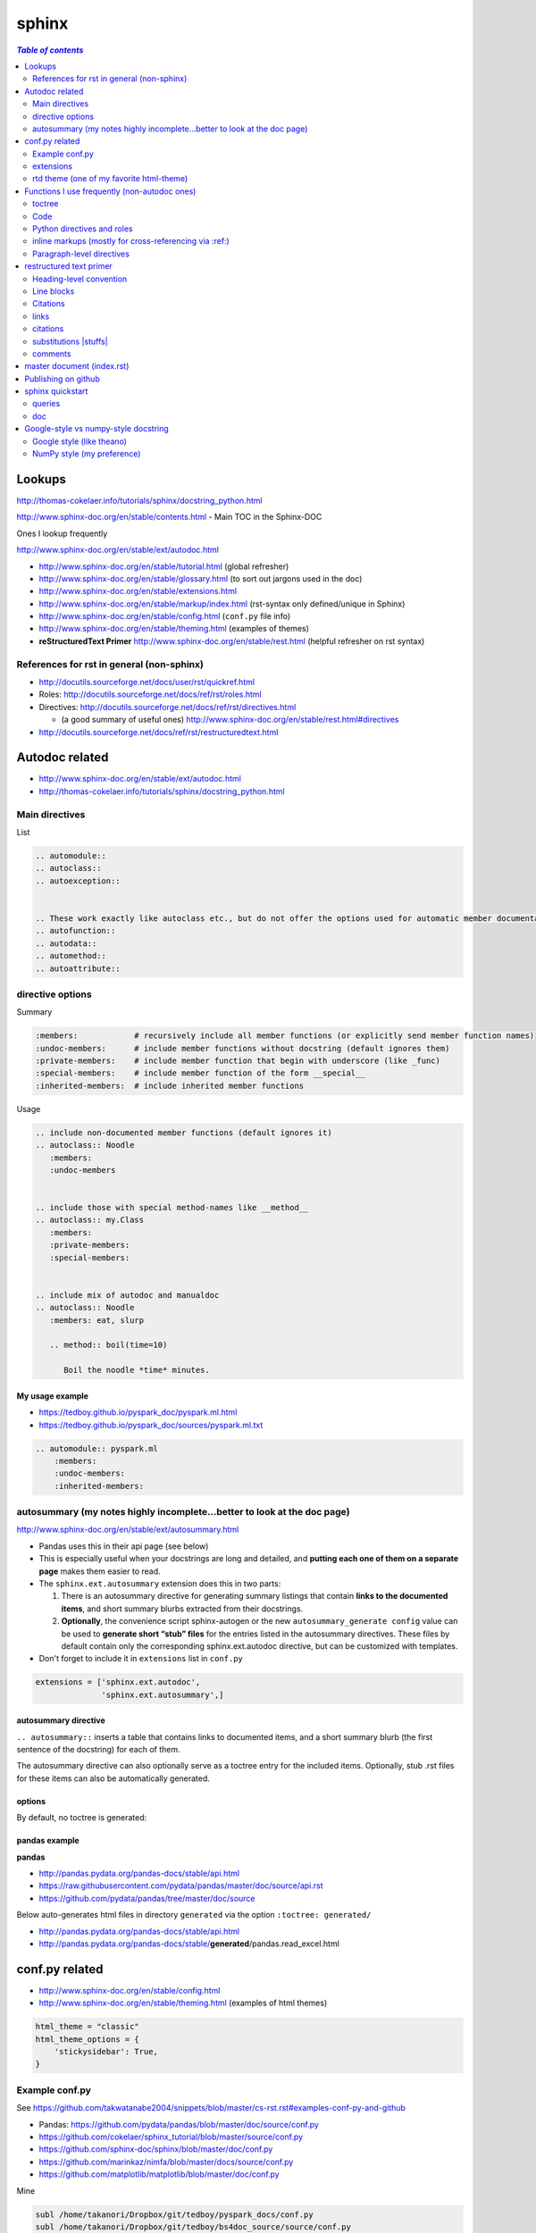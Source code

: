 .. THIS WILL BE IGNORED...I THOUGHT USING ``.. code-block`` will suppress
   the rst commands from running, but I turned out to be wrong (as usual)
   
sphinx
""""""
.. contents:: `Table of contents`
   :depth: 2
   :local:

#######
Lookups
#######
http://thomas-cokelaer.info/tutorials/sphinx/docstring_python.html

http://www.sphinx-doc.org/en/stable/contents.html - Main TOC in the Sphinx-DOC

Ones I lookup frequently

http://www.sphinx-doc.org/en/stable/ext/autodoc.html

- http://www.sphinx-doc.org/en/stable/tutorial.html (global refresher)
- http://www.sphinx-doc.org/en/stable/glossary.html (to sort out jargons used in the doc)
- http://www.sphinx-doc.org/en/stable/extensions.html
- http://www.sphinx-doc.org/en/stable/markup/index.html (rst-syntax only defined/unique in Sphinx)
- http://www.sphinx-doc.org/en/stable/config.html (``conf.py`` file info)
- http://www.sphinx-doc.org/en/stable/theming.html (examples of themes)
- **reStructuredText Primer** http://www.sphinx-doc.org/en/stable/rest.html (helpful refresher on rst syntax)

******************************************
References for rst in general (non-sphinx)
******************************************
- http://docutils.sourceforge.net/docs/user/rst/quickref.html
- Roles: http://docutils.sourceforge.net/docs/ref/rst/roles.html
- Directives: http://docutils.sourceforge.net/docs/ref/rst/directives.html

  - (a good summary of useful ones) http://www.sphinx-doc.org/en/stable/rest.html#directives
- http://docutils.sourceforge.net/docs/ref/rst/restructuredtext.html

###############
Autodoc related
###############
- http://www.sphinx-doc.org/en/stable/ext/autodoc.html
- http://thomas-cokelaer.info/tutorials/sphinx/docstring_python.html


***************
Main directives
***************
List

.. code-block:: rst

    .. automodule::
    .. autoclass::
    .. autoexception::


    .. These work exactly like autoclass etc., but do not offer the options used for automatic member documentation.
    .. autofunction::
    .. autodata::
    .. automethod::
    .. autoattribute::

        




*****************
directive options
*****************
Summary

.. code-block:: bash

    :members:            # recursively include all member functions (or explicitly send member function names)
    :undoc-members:      # include member functions without docstring (default ignores them)
    :private-members:    # include member function that begin with underscore (like _func)
    :special-members:    # include member function of the form __special__
    :inherited-members:  # include inherited member functions

Usage

.. code-block:: rst

    .. include non-documented member functions (default ignores it)
    .. autoclass:: Noodle
       :members:
       :undoc-members


    .. include those with special method-names like __method__
    .. autoclass:: my.Class
       :members:
       :private-members:
       :special-members:


    .. include mix of autodoc and manualdoc
    .. autoclass:: Noodle
       :members: eat, slurp

       .. method:: boil(time=10)

          Boil the noodle *time* minutes.

My usage example
================
- https://tedboy.github.io/pyspark_doc/pyspark.ml.html
- https://tedboy.github.io/pyspark_doc/sources/pyspark.ml.txt


.. code-block:: rst

    .. automodule:: pyspark.ml
        :members:
        :undoc-members:
        :inherited-members:




*************************************************************************
autosummary (my notes highly incomplete...better to look at the doc page)
*************************************************************************
http://www.sphinx-doc.org/en/stable/ext/autosummary.html

- Pandas uses this in their api page (see below)
- This is especially useful when your docstrings are long and detailed, and 
  **putting each one of them on a separate page** makes them easier to read.
- The ``sphinx.ext.autosummary`` extension does this in two parts:

  #. There is an autosummary directive for generating summary listings that 
     contain **links to the documented items**, and short summary blurbs extracted 
     from their docstrings.
  #. **Optionally**, the convenience script sphinx-autogen or the new 
     ``autosummary_generate config`` value can be used to 
     **generate short “stub” files** for the entries listed in the 
     autosummary directives. These files by default contain only the 
     corresponding sphinx.ext.autodoc directive, but can be customized 
     with templates.

- Don't forget to include it in ``extensions`` list in ``conf.py``

.. code-block:: python

    extensions = ['sphinx.ext.autodoc',
                  'sphinx.ext.autosummary',]


autosummary directive
=====================
``.. autosummary::`` inserts a table that contains links to documented items, 
and a short summary blurb (the first sentence of the docstring) for each of them.

The autosummary directive can also optionally serve as a toctree entry for the included items. Optionally, stub .rst files 
for these items can also be automatically generated.

options
=======
By default, no toctree is generated:




pandas example
==============
**pandas** 

- http://pandas.pydata.org/pandas-docs/stable/api.html
- https://raw.githubusercontent.com/pydata/pandas/master/doc/source/api.rst
- https://github.com/pydata/pandas/tree/master/doc/source


Below auto-generates html files in directory ``generated`` via the option ``:toctree: generated/``

- http://pandas.pydata.org/pandas-docs/stable/api.html
- http://pandas.pydata.org/pandas-docs/stable/**generated**/pandas.read_excel.html

###############
conf.py related
###############
- http://www.sphinx-doc.org/en/stable/config.html
- http://www.sphinx-doc.org/en/stable/theming.html (examples of html themes)

.. code-block:: python

    html_theme = "classic"
    html_theme_options = {
        'stickysidebar': True,
    }

***************
Example conf.py
***************
See https://github.com/takwatanabe2004/snippets/blob/master/cs-rst.rst#examples-conf-py-and-github

- Pandas: https://github.com/pydata/pandas/blob/master/doc/source/conf.py
- https://github.com/cokelaer/sphinx_tutorial/blob/master/source/conf.py
- https://github.com/sphinx-doc/sphinx/blob/master/doc/conf.py
- https://github.com/marinkaz/nimfa/blob/master/docs/source/conf.py
- https://github.com/matplotlib/matplotlib/blob/master/doc/conf.py

Mine

.. code-block:: bash

    subl /home/takanori/Dropbox/git/tedboy/pyspark_docs/conf.py
    subl /home/takanori/Dropbox/git/tedboy/bs4doc_source/source/conf.py

**********
extensions
**********
- **extension** = a Python module that provides additional features for Sphinx projects
- http://www.sphinx-doc.org/en/stable/extensions.html

In ``conf.py``: 

.. code-block:: python

    extensions = [
        'sphinx.ext.autodoc',
        'sphinx.ext.viewcode',
        'epytext',
        'sphinx.ext.mathjax',
    ]

Ones i care about (including 3rd party...keep adding to the list as i find new ones)
=======================================
.. code-block:: python

    import sphinx
    import numpydoc
    import IPython.sphinxext

    # include fullpath to 3rd party ones (see packages like pandas,sklearn,mpl for example conf.py that does this)
    sys.path.append(os.path.abspath('sphinxext'))

    # include full list
    extensions = [# built-ins
                  'sphinx.ext.autodoc',
                  'sphinx.ext.autosummary',
                  'sphinx.ext.doctest',
                  'sphinx.ext.extlinks',
                  'sphinx.ext.todo',
                  'sphinx.ext.coverage',
                  'sphinx.ext.pngmath',
                  'sphinx.ext.ifconfig',
                  # 3rd parties
                  'numpydoc', # used to parse numpy-style docstrings for autodoc
                  'IPython.sphinxext.ipython_console_highlighting',
                  'IPython.sphinxext.ipython_directive'
                  'sphinx.ext.intersphinx',
                  ]



Examples
========
matplotlib: https://github.com/matplotlib/matplotlib/tree/master/doc

.. code-block:: python

    extensions = ['matplotlib.sphinxext.mathmpl', 'sphinxext.math_symbol_table',
                  'sphinx.ext.autodoc', 'matplotlib.sphinxext.only_directives',
                  'sphinx.ext.doctest', 'sphinx.ext.autosummary',
                  'matplotlib.sphinxext.plot_directive',
                  'sphinx.ext.inheritance_diagram',
                  'sphinxext.gen_gallery', 'sphinxext.gen_rst',
                  'sphinxext.github',
                  'numpydoc']


scipy-lecture-note: https://github.com/scipy-lectures/scipy-lecture-notes

Ensure `sphinxext <https://github.com/scipy-lectures/scipy-lecture-notes/tree/master/sphinxext>`_ dir is added to local path

.. code-block:: python

    sys.path.append(os.path.abspath('sphinxext'))
    extensions = [
            'gen_rst',
            'sphinx.ext.autodoc',
            'sphinx.ext.doctest',
            #'matplotlib.sphinxext.plot_directive',
            'plot_directive',
            'only_directives',
            'ipython_console_highlighting',
            #'matplotlib.sphinxext.only_directives',
            'sphinx.ext.pngmath',
            'sphinx.ext.intersphinx',
            'sphinx.ext.extlinks',
    ]

Scikit: https://github.com/scikit-learn/scikit-learn/tree/master/doc

.. code-block:: python

    sys.path.insert(0, os.path.abspath('sphinxext'))
    extensions = ['gen_rst',
                  'sphinx.ext.autodoc', 'sphinx.ext.autosummary',
                  'sphinx.ext.pngmath', 'numpy_ext.numpydoc',
                  'sphinx.ext.linkcode', 'sphinx.ext.doctest',
                  ]

Pandas: https://github.com/pydata/pandas/blob/master/doc/source/conf.py

.. code-block:: python

    sys.path.insert(0, os.path.abspath('../sphinxext'))

    sys.path.extend([

        # numpy standard doc extensions
        os.path.join(os.path.dirname(__file__),
                     '..', '../..',
                     'sphinxext')

    ])

    # -- General configuration -----------------------------------------------

    # Add any Sphinx extension module names here, as strings. They can be extensions
    # coming with Sphinx (named 'sphinx.ext.*') or your custom ones.  sphinxext.

    extensions = ['sphinx.ext.autodoc',
                  'sphinx.ext.autosummary',
                  'sphinx.ext.doctest',
                  'sphinx.ext.extlinks',
                  'sphinx.ext.todo',
                  'numpydoc', # used to parse numpy-style docstrings for autodoc
                  'ipython_sphinxext.ipython_directive',
                  'ipython_sphinxext.ipython_console_highlighting',
                  'sphinx.ext.intersphinx',
                  'sphinx.ext.coverage',
                  'sphinx.ext.pngmath',
                  'sphinx.ext.ifconfig',
                  ]

Sphinx built-in
================
.. code-block:: bash

    sphinx.ext.autodoc # Include documentation from docstrings
    sphinx.ext.autosectionlabel # Allow reference sections using its title
    sphinx.ext.autosummary # Generate autodoc summaries
    sphinx.ext.mathjax # Render math via JavaScript
    sphinx.ext.doctest – Test snippets in the documentation


3rd party extensions
=====================
- https://ipython.org/ipython-doc/3/api/generated/IPython.sphinxext.ipython_directive.html

ensure you add it to ``sys.path`` in the ``conf.py`` file

.. code-block:: python

    import sys, os
    sys.path.append(os.path.abspath('exts'))
    extensions = ['foo']


*****************************************
rtd theme (one of my favorite html-theme)
*****************************************

To see theme options available in rtd, open:

.. code-block:: bash

    $ cat /home/takanori/.local/lib/python2.7/site-packages/sphinx_rtd_theme-0.1.10a0-py2.7.egg/sphinx_rtd_theme/theme.conf

    [theme]
    inherit = basic
    stylesheet = css/theme.css

    [options]
    typekit_id = hiw1hhg
    analytics_id = 
    sticky_navigation = False
    logo_only =
    collapse_navigation = False
    display_version = True
    navigation_depth = 4

So in ``conf.py``, we can do something like this:

.. code-block:: python

    html_theme = "sphinx_rtd_theme"

    # Theme options are theme-specific and customize the look and feel of a theme
    # further.  For a list of options available for each theme, see the
    # documentation.

    #https://github.com/snide/sphinx_rtd_theme
    html_theme_options = {
        'collapse_navigation': False,
        'display_version': False,
        'navigation_depth': 4,
    }


#############################################
Functions I use frequently (non-autodoc ones)
#############################################
By **function**, I mean roles/directives.

Stuffs in this section mostly from http://www.sphinx-doc.org/en/stable/markup/index.html

*******
toctree
*******
http://www.sphinx-doc.org/en/stable/markup/toctree.html

`Usage <https://tedboy.github.io/pyspark_doc/sources/pyspark.ml.txt>`_

.. code-block:: bash

    .. toctree::
       :maxdepth: 1
       :numbered:

       # these are .rst file names (w/o the extensions)
       pyspark.ml.param
       pyspark.ml.feature
       pyspark.ml.classification
       pyspark.ml.clustering

****
Code
****
http://www.sphinx-doc.org/en/stable/markup/code.html





***************************
Python directives and roles
***************************
**Domain** = a collection of markup (reStructuredText directives and roles) to describe and link to objects belonging together, e.g. elements of a programming language. 

http://www.sphinx-doc.org/en/stable/domains.html

Directives
==========
http://www.sphinx-doc.org/en/stable/domains.html#cross-referencing-python-objects



roles       
==========
- http://www.sphinx-doc.org/en/stable/domains.html#cross-referencing-python-objects
- Handy for cross-referencing Python objects (also gives hyperlinks if a matching identifier is found)

.. code-block:: bash

    :mod:
    :func:`function_name`
    :class:`class_name`
    :meth:  # reference a method of an object 
    :attr:  # reference a attribute of an object 
    :exc:  # reference an exception

Info field
==========
- I'll probably never use this, but know it exists
- See how below will render at: http://www.sphinx-doc.org/en/stable/domains.html#info-field-lists

.. code-block:: rst

    .. function:: send_message(sender, recipient, message_body, [priority=1])

       Send a message to a recipient

       :param str sender: The person sending the message
       :param str recipient: The recipient of the message
       :param str message_body: The body of the message
       :param priority: The priority of the message, can be a number 1-5
       :type priority: integer or None
       :return: the message id
       :rtype: int
       :raises ValueError: if the message_body exceeds 160 characters
       :raises TypeError: if the message_body is not a basestring


********************************************************
inline markups (mostly for cross-referencing via :ref:)
********************************************************
http://www.sphinx-doc.org/en/stable/markup/inline.html

There are bunch of them on the above link, but I rarely used them... ``:ref:`` 
is pretty much all i use here...

.. code-block:: rst

    :doc: # cross reference documents...I never used or tried
    :download:

    See :download:`this example script <../example.py>`.

    :numref: # link to the specified figures...never used....


ref
==============
Beauty of ``:ref:`` is that it works across files!

Idea: 

- add ``.. _ref.labelname:`` before a section title (notice the underscore)
- reference them via ``:ref:`ref.labelname``` (notice **no** underscore)


.. code-block:: rst

    .. _my-reference-label:

    Section to cross-reference
    --------------------------
    This is the text of the section.I see :ref:`my-reference-label`.

Works with figures too!

.. code-block:: rst

    .. _my-figure:

    .. figure:: whatever

       Figure caption

Labels that aren’t placed before a section title can still be referenced to, 
but you must give the link an explicit title, using this syntax: 
``:ref:`Link title <label-name>`.`` (however, this never worked for me so far...)


**************************
Paragraph-level directives
**************************
See this link for details of below: http://www.sphinx-doc.org/en/stable/markup/para.html

.. code-block:: rst

    .. note::

        This function is not suitable for sending spam e-mails.

    .. warning::
    .. versionadded:: 2.5
       The *spam* parameter.

    .. versionchanged::

    .. deprecated:: 3.1
       Use :func:`spam` instead.

    .. seealso:: modules :py:mod:`zipfile`, :py:mod:`tarfile`
    .. seealso::

       Module :py:mod:`zipfile`
          Documentation of the :py:mod:`zipfile` standard module.

       `GNU tar manual, Basic Tar Format <http://link>`_
          Documentation for tar archive files, including GNU tar extensions.

    .. rubric:: title
    .. centered:: LICENSE AGREEMENT
    .. hlist::
       :columns: 3

       * A list of
       * short items
       * that should be
       * displayed
       * horizontally

########################
restructured text primer
########################
http://docutils.sourceforge.net/docs/user/rst/quickref.html

- http://www.sphinx-doc.org/en/stable/rest.html
- Roles: http://docutils.sourceforge.net/docs/ref/rst/roles.html
- Directives
  
  - http://docutils.sourceforge.net/docs/ref/rst/directives.html
  - (a good summary of usefule ones) http://www.sphinx-doc.org/en/stable/rest.html#directives
- http://docutils.sourceforge.net/docs/ref/rst/restructuredtext.html

************************
Heading-level convention
************************
- ``#`` with overline, for **parts**
- ``*`` with overline, for **chapters**
- ``=``, for **sections**
- ``-``, for **subsections**
- ``^``, for **subsubsections**
- ``"``, for **paragraphs**


***********
Line blocks
***********
.. code-block:: rst

    | These lines are
    | broken exactly like in
    | the source file.

| These lines are
| broken exactly like in
| the source file.

*********
Citations
*********
.. code-block:: rst

    Lorem ipsum [Ref]_ dolor sit amet.

    .. [Ref] Book or article reference, URL or whatever.

*****
links
*****
.. code-block:: rst

    This is a paragraph that contains `a link`_ and an `inline link <http://www.espn.com>`_

    .. _a link: http://example.com/

This is a paragraph that contains `a link`_ and an `inline link <http://www.espn.com>`_

.. _a link: http://example.com/

*********
citations
*********
In Sphinx, all citations can be referenced from all files. 

.. code-block:: rst

    Lorem ipsum [Ref]_ dolor sit amet.

    .. [Ref] Book or article reference, URL or whatever.

Lorem ipsum [Ref]_ dolor sit amet.

.. [Ref] Book or article reference, URL or whatever.

**********************
substitutions |stuffs|
**********************
http://docutils.sourceforge.net/docs/ref/rst/restructuredtext.html#substitution-definitions

.. code-block:: rst

    .. |name| replace:: replacement *text*
    .. |caution| image:: warning.png
                 :alt: Warning!

Sphinx-built-in substitutions

.. code-block:: rst

    |release|
    |version|
    |today|




********
comments
********
..
   This whole indented block
   is a comment.

   Still in the comment.

.. code-block:: rst

    ..
       This whole indented block
       is a comment.

       Still in the comment.

###########################
master document (index.rst)
###########################
``index.rst`` 

- contains the root of the **toctree** (connect multiple files to a single hierarchy of documents) (`link <http://www.sphinx-doc.org/en/stable/tutorial.html#defining-document-structure>`_)
- The document that contains the root toctree directive. (`link <http://www.sphinx-doc.org/en/stable/glossary.html#term-master-document>`_)


####################
Publishing on github
####################
need to rename the following folders to *without* underscores

::
    
    _modules -> modules
    _sources -> sources
    _static -> static

Also need to correct folder name on corresponding html file above (I simply use sed)

#################
sphinx quickstart
#################
http://stackoverflow.com/questions/34483545/how-to-use-sphinx-quickstart-in-non-interactive-mode

.. code-block:: bash

    sphinx-quickstart --quiet --project=a --author=a -v 1 --ext-autodoc --ext-mathjax --no-batchfile

*******
queries
*******
.. code-block:: none

    Welcome to the Sphinx 1.4.5 quickstart utility.

    Please enter values for the following settings (just press Enter to
    accept a default value, if one is given in brackets).

    Enter the root path for documentation.
    > Root path for the documentation [.]: 

    You have two options for placing the build directory for Sphinx output.
    Either, you use a directory "_build" within the root path, or you separate
    "source" and "build" directories within the root path.
    > Separate source and build directories (y/n) [n]: y

    Inside the root directory, two more directories will be created; "_templates"
    for custom HTML templates and "_static" for custom stylesheets and other static
    files. You can enter another prefix (such as ".") to replace the underscore.
    > Name prefix for templates and static dir [_]: AAA_

    The project name will occur in several places in the built documentation.
    > Project name: test
    > Author name(s): test

    Sphinx has the notion of a "version" and a "release" for the
    software. Each version can have multiple releases. For example, for
    Python the version is something like 2.5 or 3.0, while the release is
    something like 2.5.1 or 3.0a1.  If you don't need this dual structure,
    just set both to the same value.
    > Project version: 
    * Please enter some text.
    > Project version: 1
    > Project release [1]: 

    If the documents are to be written in a language other than English,
    you can select a language here by its language code. Sphinx will then
    translate text that it generates into that language.

    For a list of supported codes, see
    http://sphinx-doc.org/config.html#confval-language.
    > Project language [en]: 

    The file name suffix for source files. Commonly, this is either ".txt"
    or ".rst".  Only files with this suffix are considered documents.
    > Source file suffix [.rst]: 

    One document is special in that it is considered the top node of the
    "contents tree", that is, it is the root of the hierarchical structure
    of the documents. Normally, this is "index", but if your "index"
    document is a custom template, you can also set this to another filename.
    > Name of your master document (without suffix) [index]: 

    Sphinx can also add configuration for epub output:
    > Do you want to use the epub builder (y/n) [n]: 

    Please indicate if you want to use one of the following Sphinx extensions:
    > autodoc: automatically insert docstrings from modules (y/n) [n]: y
    > doctest: automatically test code snippets in doctest blocks (y/n) [n]: n
    > intersphinx: link between Sphinx documentation of different projects (y/n) [n]: 
    > todo: write "todo" entries that can be shown or hidden on build (y/n) [n]: 
    > coverage: checks for documentation coverage (y/n) [n]: 
    > imgmath: include math, rendered as PNG or SVG images (y/n) [n]: 
    > mathjax: include math, rendered in the browser by MathJax (y/n) [n]: y
    > ifconfig: conditional inclusion of content based on config values (y/n) [n]: 
    > viewcode: include links to the source code of documented Python objects (y/n) [n]: 
    > githubpages: create .nojekyll file to publish the document on GitHub pages (y/n) [n]: 

    A Makefile and a Windows command file can be generated for you so that you
    only have to run e.g. `make html' instead of invoking sphinx-build
    directly.
    > Create Makefile? (y/n) [y]: y
    > Create Windows command file? (y/n) [y]: n

    Creating file ./source/conf.py.
    Creating file ./source/index.rst.
    Creating file ./Makefile.

    Finished: An initial directory structure has been created.

    You should now populate your master file ./source/index.rst and create other documentation
    source files. Use the Makefile to build the docs, like so:
       make builder
    where "builder" is one of the supported builders, e.g. html, latex or linkcheck.


***
doc
***

Here's the doc:

.. code-block:: bash

    Sphinx v1.4.5
    Usage: sphinx-quickstart [options] [projectdir]

    Options:
      --version             show program's version number and exit
      -h, --help            show this help message and exit
      -q, --quiet           quiet mode

      Structure options:
        --sep               if specified, separate source and build dirs
        --dot=DOT           replacement for dot in _templates etc.

      Project basic options:
        -p PROJECT, --project=PROJECT
                            project name
        -a AUTHOR, --author=AUTHOR
                            author names
        -v VERSION          version of project
        -r RELEASE, --release=RELEASE
                            release of project
        -l LANGUAGE, --language=LANGUAGE
                            document language
        --suffix=SUFFIX     source file suffix
        --master=MASTER     master document name
        --epub              use epub

      Extension options:
        --ext-autodoc       enable autodoc extension
        --ext-doctest       enable doctest extension
        --ext-intersphinx   enable intersphinx extension
        --ext-todo          enable todo extension
        --ext-coverage      enable coverage extension
        --ext-imgmath       enable imgmath extension
        --ext-mathjax       enable mathjax extension
        --ext-ifconfig      enable ifconfig extension
        --ext-viewcode      enable viewcode extension
        --ext-githubpages   enable githubpages extension

      Makefile and Batchfile creation:
        --makefile          create makefile
        --no-makefile       not create makefile
        --batchfile         create batchfile
        --no-batchfile      not create batchfile
        -M, --no-use-make-mode
                            not use make-mode for Makefile/make.bat
        -m, --use-make-mode
                            use make-mode for Makefile/make.bat

    For more information, visit <http://sphinx-doc.org/>.

#####################################
Google-style vs numpy-style docstring
#####################################
ref - https://pypi.python.org/pypi/sphinxcontrib-napoleon

**************************
Google style (like theano)
**************************
.. code-block:: python

    def func(arg1, arg2):
        """Summary line.

        Extended description of function.

        Args:
            arg1 (int): Description of arg1
            arg2 (str): Description of arg2

        Returns:
            bool: Description of return value

        """
        return True

***************************
NumPy style (my preference)
***************************
.. code-block:: python

    def func(arg1, arg2):
        """Summary line.

        Extended description of function.

        Parameters
        ----------
        arg1 : int
            Description of arg1
        arg2 : str
            Description of arg2

        Returns
        -------
        bool
            Description of return value

        """
        return True

In ``conf.py``: https://raw.githubusercontent.com/pydata/pandas/master/doc/source/conf.py

.. code-block:: python

    extensions = [...
                  'numpydoc', # used to parse numpy-style docstrings for autodoc
                  'ipython_sphinxext.ipython_directive',
                  ...
                  ]